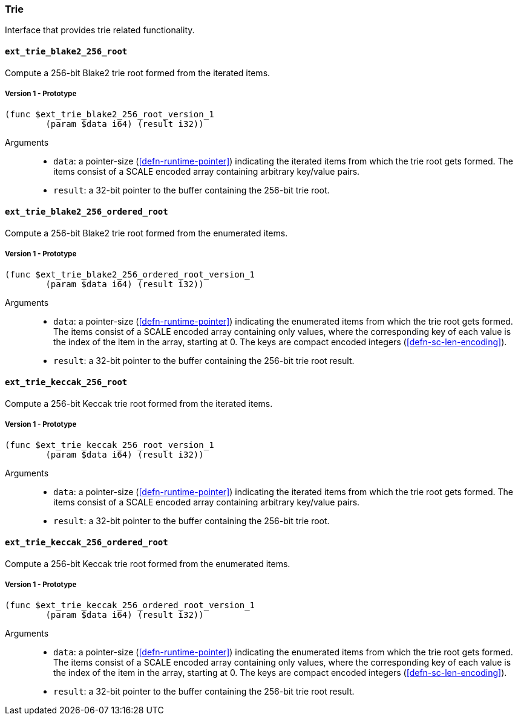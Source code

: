 [#sect-trie-api]
=== Trie

Interface that provides trie related functionality.

==== `ext_trie_blake2_256_root`

Compute a 256-bit Blake2 trie root formed from the iterated items.

===== Version 1 - Prototype
----
(func $ext_trie_blake2_256_root_version_1
	(param $data i64) (result i32))
----

Arguments::

* `data`: a pointer-size (<<defn-runtime-pointer>>) indicating the
iterated items from which the trie root gets formed. The items consist of a
SCALE encoded array containing arbitrary key/value pairs.
* `result`: a 32-bit pointer to the buffer containing the 256-bit trie root.

==== `ext_trie_blake2_256_ordered_root`

Compute a 256-bit Blake2 trie root formed from the enumerated items.

===== Version 1 - Prototype
----
(func $ext_trie_blake2_256_ordered_root_version_1
	(param $data i64) (result i32))
----

Arguments::

* `data`: a pointer-size (<<defn-runtime-pointer>>) indicating the enumerated
items from which the trie root gets formed. The items consist of a SCALE encoded
array containing only values, where the corresponding key of each value is the
index of the item in the array, starting at 0. The keys are compact encoded
integers (<<defn-sc-len-encoding>>).
* `result`: a 32-bit pointer to the buffer containing the 256-bit trie root
result.

==== `ext_trie_keccak_256_root`

Compute a 256-bit Keccak trie root formed from the iterated items.

===== Version 1 - Prototype
----
(func $ext_trie_keccak_256_root_version_1
	(param $data i64) (result i32))
----

Arguments::

* `data`: a pointer-size (<<defn-runtime-pointer>>) indicating the
iterated items from which the trie root gets formed. The items consist of a
SCALE encoded array containing arbitrary key/value pairs.
* `result`: a 32-bit pointer to the buffer containing the 256-bit trie root.

==== `ext_trie_keccak_256_ordered_root`

Compute a 256-bit Keccak trie root formed from the enumerated items.

===== Version 1 - Prototype
----
(func $ext_trie_keccak_256_ordered_root_version_1
	(param $data i64) (result i32))
----

Arguments::

* `data`: a pointer-size (<<defn-runtime-pointer>>) indicating the enumerated
items from which the trie root gets formed. The items consist of a SCALE encoded
array containing only values, where the corresponding key of each value is the
index of the item in the array, starting at 0. The keys are compact encoded
integers (<<defn-sc-len-encoding>>).
* `result`: a 32-bit pointer to the buffer containing the 256-bit trie root
result.
